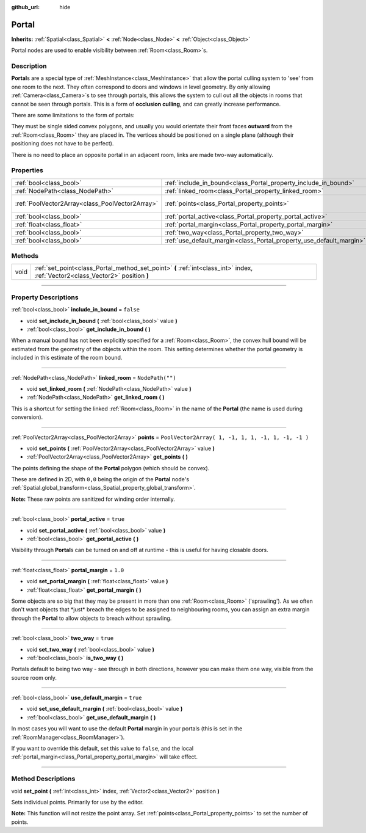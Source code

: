 :github_url: hide

.. DO NOT EDIT THIS FILE!!!
.. Generated automatically from Godot engine sources.
.. Generator: https://github.com/godotengine/godot/tree/3.6/doc/tools/make_rst.py.
.. XML source: https://github.com/godotengine/godot/tree/3.6/doc/classes/Portal.xml.

.. _class_Portal:

Portal
======

**Inherits:** :ref:`Spatial<class_Spatial>` **<** :ref:`Node<class_Node>` **<** :ref:`Object<class_Object>`

Portal nodes are used to enable visibility between :ref:`Room<class_Room>`\ s.

.. rst-class:: classref-introduction-group

Description
-----------

**Portal**\ s are a special type of :ref:`MeshInstance<class_MeshInstance>` that allow the portal culling system to 'see' from one room to the next. They often correspond to doors and windows in level geometry. By only allowing :ref:`Camera<class_Camera>`\ s to see through portals, this allows the system to cull out all the objects in rooms that cannot be seen through portals. This is a form of **occlusion culling**, and can greatly increase performance.

There are some limitations to the form of portals:

They must be single sided convex polygons, and usually you would orientate their front faces **outward** from the :ref:`Room<class_Room>` they are placed in. The vertices should be positioned on a single plane (although their positioning does not have to be perfect).

There is no need to place an opposite portal in an adjacent room, links are made two-way automatically.

.. rst-class:: classref-reftable-group

Properties
----------

.. table::
   :widths: auto

   +-------------------------------------------------+---------------------------------------------------------------------+----------------------------------------------------+
   | :ref:`bool<class_bool>`                         | :ref:`include_in_bound<class_Portal_property_include_in_bound>`     | ``false``                                          |
   +-------------------------------------------------+---------------------------------------------------------------------+----------------------------------------------------+
   | :ref:`NodePath<class_NodePath>`                 | :ref:`linked_room<class_Portal_property_linked_room>`               | ``NodePath("")``                                   |
   +-------------------------------------------------+---------------------------------------------------------------------+----------------------------------------------------+
   | :ref:`PoolVector2Array<class_PoolVector2Array>` | :ref:`points<class_Portal_property_points>`                         | ``PoolVector2Array( 1, -1, 1, 1, -1, 1, -1, -1 )`` |
   +-------------------------------------------------+---------------------------------------------------------------------+----------------------------------------------------+
   | :ref:`bool<class_bool>`                         | :ref:`portal_active<class_Portal_property_portal_active>`           | ``true``                                           |
   +-------------------------------------------------+---------------------------------------------------------------------+----------------------------------------------------+
   | :ref:`float<class_float>`                       | :ref:`portal_margin<class_Portal_property_portal_margin>`           | ``1.0``                                            |
   +-------------------------------------------------+---------------------------------------------------------------------+----------------------------------------------------+
   | :ref:`bool<class_bool>`                         | :ref:`two_way<class_Portal_property_two_way>`                       | ``true``                                           |
   +-------------------------------------------------+---------------------------------------------------------------------+----------------------------------------------------+
   | :ref:`bool<class_bool>`                         | :ref:`use_default_margin<class_Portal_property_use_default_margin>` | ``true``                                           |
   +-------------------------------------------------+---------------------------------------------------------------------+----------------------------------------------------+

.. rst-class:: classref-reftable-group

Methods
-------

.. table::
   :widths: auto

   +------+---------------------------------------------------------------------------------------------------------------------------------+
   | void | :ref:`set_point<class_Portal_method_set_point>` **(** :ref:`int<class_int>` index, :ref:`Vector2<class_Vector2>` position **)** |
   +------+---------------------------------------------------------------------------------------------------------------------------------+

.. rst-class:: classref-section-separator

----

.. rst-class:: classref-descriptions-group

Property Descriptions
---------------------

.. _class_Portal_property_include_in_bound:

.. rst-class:: classref-property

:ref:`bool<class_bool>` **include_in_bound** = ``false``

.. rst-class:: classref-property-setget

- void **set_include_in_bound** **(** :ref:`bool<class_bool>` value **)**
- :ref:`bool<class_bool>` **get_include_in_bound** **(** **)**

When a manual bound has not been explicitly specified for a :ref:`Room<class_Room>`, the convex hull bound will be estimated from the geometry of the objects within the room. This setting determines whether the portal geometry is included in this estimate of the room bound.

.. rst-class:: classref-item-separator

----

.. _class_Portal_property_linked_room:

.. rst-class:: classref-property

:ref:`NodePath<class_NodePath>` **linked_room** = ``NodePath("")``

.. rst-class:: classref-property-setget

- void **set_linked_room** **(** :ref:`NodePath<class_NodePath>` value **)**
- :ref:`NodePath<class_NodePath>` **get_linked_room** **(** **)**

This is a shortcut for setting the linked :ref:`Room<class_Room>` in the name of the **Portal** (the name is used during conversion).

.. rst-class:: classref-item-separator

----

.. _class_Portal_property_points:

.. rst-class:: classref-property

:ref:`PoolVector2Array<class_PoolVector2Array>` **points** = ``PoolVector2Array( 1, -1, 1, 1, -1, 1, -1, -1 )``

.. rst-class:: classref-property-setget

- void **set_points** **(** :ref:`PoolVector2Array<class_PoolVector2Array>` value **)**
- :ref:`PoolVector2Array<class_PoolVector2Array>` **get_points** **(** **)**

The points defining the shape of the **Portal** polygon (which should be convex).

These are defined in 2D, with ``0,0`` being the origin of the **Portal** node's :ref:`Spatial.global_transform<class_Spatial_property_global_transform>`.

\ **Note:** These raw points are sanitized for winding order internally.

.. rst-class:: classref-item-separator

----

.. _class_Portal_property_portal_active:

.. rst-class:: classref-property

:ref:`bool<class_bool>` **portal_active** = ``true``

.. rst-class:: classref-property-setget

- void **set_portal_active** **(** :ref:`bool<class_bool>` value **)**
- :ref:`bool<class_bool>` **get_portal_active** **(** **)**

Visibility through **Portal**\ s can be turned on and off at runtime - this is useful for having closable doors.

.. rst-class:: classref-item-separator

----

.. _class_Portal_property_portal_margin:

.. rst-class:: classref-property

:ref:`float<class_float>` **portal_margin** = ``1.0``

.. rst-class:: classref-property-setget

- void **set_portal_margin** **(** :ref:`float<class_float>` value **)**
- :ref:`float<class_float>` **get_portal_margin** **(** **)**

Some objects are so big that they may be present in more than one :ref:`Room<class_Room>` ('sprawling'). As we often don't want objects that \*just\* breach the edges to be assigned to neighbouring rooms, you can assign an extra margin through the **Portal** to allow objects to breach without sprawling.

.. rst-class:: classref-item-separator

----

.. _class_Portal_property_two_way:

.. rst-class:: classref-property

:ref:`bool<class_bool>` **two_way** = ``true``

.. rst-class:: classref-property-setget

- void **set_two_way** **(** :ref:`bool<class_bool>` value **)**
- :ref:`bool<class_bool>` **is_two_way** **(** **)**

Portals default to being two way - see through in both directions, however you can make them one way, visible from the source room only.

.. rst-class:: classref-item-separator

----

.. _class_Portal_property_use_default_margin:

.. rst-class:: classref-property

:ref:`bool<class_bool>` **use_default_margin** = ``true``

.. rst-class:: classref-property-setget

- void **set_use_default_margin** **(** :ref:`bool<class_bool>` value **)**
- :ref:`bool<class_bool>` **get_use_default_margin** **(** **)**

In most cases you will want to use the default **Portal** margin in your portals (this is set in the :ref:`RoomManager<class_RoomManager>`).

If you want to override this default, set this value to ``false``, and the local :ref:`portal_margin<class_Portal_property_portal_margin>` will take effect.

.. rst-class:: classref-section-separator

----

.. rst-class:: classref-descriptions-group

Method Descriptions
-------------------

.. _class_Portal_method_set_point:

.. rst-class:: classref-method

void **set_point** **(** :ref:`int<class_int>` index, :ref:`Vector2<class_Vector2>` position **)**

Sets individual points. Primarily for use by the editor.

\ **Note:** This function will not resize the point array. Set :ref:`points<class_Portal_property_points>` to set the number of points.

.. |virtual| replace:: :abbr:`virtual (This method should typically be overridden by the user to have any effect.)`
.. |const| replace:: :abbr:`const (This method has no side effects. It doesn't modify any of the instance's member variables.)`
.. |vararg| replace:: :abbr:`vararg (This method accepts any number of arguments after the ones described here.)`
.. |static| replace:: :abbr:`static (This method doesn't need an instance to be called, so it can be called directly using the class name.)`
